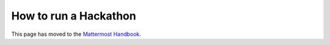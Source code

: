 How to run a Hackathon
=========================

This page has moved to the `Mattermost Handbook <https://handbook.mattermost.com/contributors/contributors/how-to-run-a-hackathon>`__.
